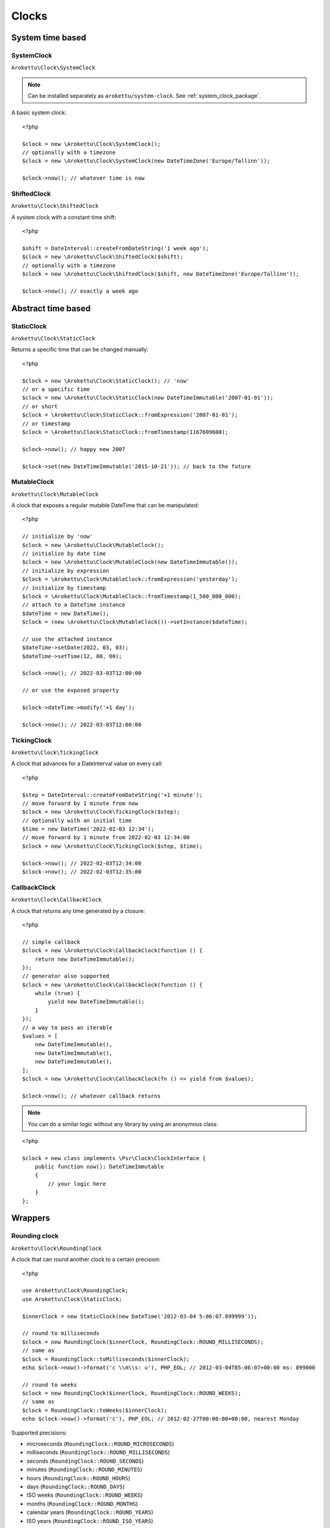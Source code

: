 Clocks
#######

.. highlight:: php

System time based
=================

.. _system_clock_class:

SystemClock
-----------

``Arokettu\Clock\SystemClock``

.. note::
    Can be installed separately as ``arokettu/system-clock``.
    See :ref:`system_clock_package`.

A basic system clock::

    <?php

    $clock = new \Arokettu\Clock\SystemClock();
    // optionally with a timezone
    $clock = new \Arokettu\Clock\SystemClock(new DateTimeZone('Europe/Tallinn'));

    $clock->now(); // whatever time is now

ShiftedClock
------------

``Arokettu\Clock\ShiftedClock``

A system clock with a constant time shift::

    <?php

    $shift = DateInterval::createFromDateString('1 week ago');
    $clock = new \Arokettu\Clock\ShiftedClock($shift);
    // optionally with a timezone
    $clock = new \Arokettu\Clock\ShiftedClock($shift, new DateTimeZone('Europe/Tallinn'));

    $clock->now(); // exactly a week ago

Abstract time based
===================

StaticClock
-----------

``Arokettu\Clock\StaticClock``

Returns a specific time that can be changed manually::

    <?php

    $clock = new \Arokettu\Clock\StaticClock(); // 'now'
    // or a specific time
    $clock = new \Arokettu\Clock\StaticClock(new DateTimeImmutable('2007-01-01'));
    // or short
    $clock = \Arokettu\Clock\StaticClock::fromExpression('2007-01-01');
    // or timestamp
    $clock = \Arokettu\Clock\StaticClock::fromTimestamp(1167609600);

    $clock->now(); // happy new 2007

    $clock->set(new DateTimeImmutable('2015-10-21')); // back to the future

MutableClock
------------

``Arokettu\Clock\MutableClock``

A clock that exposes a regular mutable DateTime that can be manipulated::

    <?php

    // initialize by 'now'
    $clock = new \Arokettu\Clock\MutableClock();
    // initialize by date time
    $clock = new \Arokettu\Clock\MutableClock(new DateTimeImmutable());
    // initialize by expression
    $clock = \Arokettu\Clock\MutableClock::fromExpression('yesterday');
    // initialize by timestamp
    $clock = \Arokettu\Clock\MutableClock::fromTimestamp(1_500_000_000);
    // attach to a DateTime instance
    $dateTime = new DateTime();
    $clock = (new \Arokettu\Clock\MutableClock())->setInstance($dateTime);

    // use the attached instance
    $dateTime->setDate(2022, 03, 03);
    $dateTime->setTime(12, 00, 00);

    $clock->now(); // 2022-03-03T12:00:00

    // or use the exposed property

    $clock->dateTime->modify('+1 day');

    $clock->now(); // 2022-03-03T12:00:00

TickingClock
------------

``Arokettu\Clock\TickingClock``

A clock that advances for a DateInterval value on every call::

    <?php

    $step = DateInterval::createFromDateString('+1 minute');
    // move forward by 1 minute from now
    $clock = new \Arokettu\Clock\TickingClock($step);
    // optionally with an initial time
    $time = new DateTime('2022-02-03 12:34');
    // move forward by 1 minute from 2022-02-03 12:34:00
    $clock = new \Arokettu\Clock\TickingClock($step, $time);

    $clock->now(); // 2022-02-03T12:34:00
    $clock->now(); // 2022-02-03T12:35:00

CallbackClock
-------------

``Arokettu\Clock\CallbackClock``

A clock that returns any time generated by a closure::

    <?php

    // simple callback
    $clock = new \Arokettu\Clock\CallbackClock(function () {
        return new DateTimeImmutable();
    });
    // generator also supported
    $clock = new \Arokettu\Clock\CallbackClock(function () {
        while (true) {
            yield new DateTimeImmutable();
        }
    });
    // a way to pass an iterable
    $values = [
        new DateTimeImmutable(),
        new DateTimeImmutable(),
        new DateTimeImmutable(),
    ];
    $clock = new \Arokettu\Clock\CallbackClock(fn () => yield from $values);

    $clock->now(); // whatever callback returns

.. note:: You can do a similar logic without any library by using an anonymous class:

::

    <?php

    $clock = new class implements \Psr\Clock\ClockInterface {
        public function now(): DateTimeImmutable
        {
            // your logic here
        }
    };

Wrappers
========

Rounding clock
--------------

.. versionadded:: 1.1/2.1

``Arokettu\Clock\RoundingClock``

A clock that can round another clock to a certain precision::

    <?php

    use Arokettu\Clock\RoundingClock;
    use Arokettu\Clock\StaticClock;

    $innerClock = new StaticClock(new DateTime('2012-03-04 5:06:07.899999'));

    // round to milliseconds
    $clock = new RoundingClock($innerClock, RoundingClock::ROUND_MILLISECONDS);
    // same as
    $clock = RoundingClock::toMilliseconds($innerClock);
    echo $clock->now()->format('c \\m\\s: u'), PHP_EOL; // 2012-03-04T05:06:07+00:00 ms: 899000

    // round to weeks
    $clock = new RoundingClock($innerClock, RoundingClock::ROUND_WEEKS);
    // same as
    $clock = RoundingClock::toWeeks($innerClock);
    echo $clock->now()->format('c'), PHP_EOL; // 2012-02-27T00:00:00+00:00, nearest Monday

Supported precisions:

* microseconds (``RoundingClock::ROUND_MICROSECONDS``)
* milliseconds (``RoundingClock::ROUND_MILLISECONDS``)
* seconds (``RoundingClock::ROUND_SECONDS``)
* minutes (``RoundingClock::ROUND_MINUTES``)
* hours (``RoundingClock::ROUND_HOURS``)
* days (``RoundingClock::ROUND_DAYS``)
* ISO weeks (``RoundingClock::ROUND_WEEKS``)
* months (``RoundingClock::ROUND_MONTHS``)
* calendar years (``RoundingClock::ROUND_YEARS``)
* ISO years (``RoundingClock::ROUND_ISO_YEARS``)
